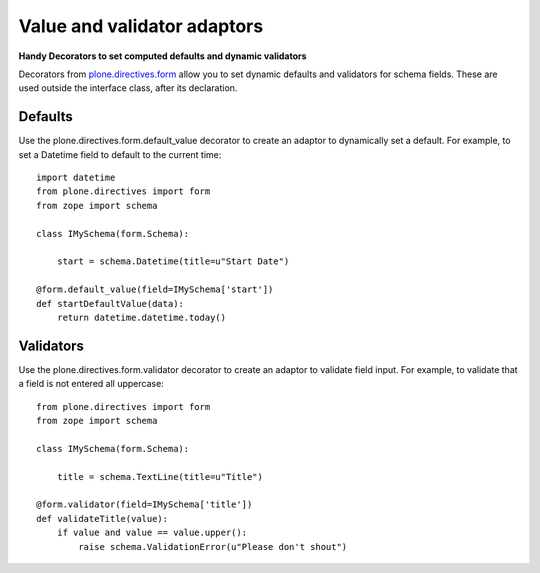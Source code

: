 Value and validator adaptors
============================

**Handy Decorators to set computed defaults and dynamic validators**

Decorators from `plone.directives.form`_ allow you to set dynamic
defaults and validators for schema fields. These are used outside the
interface class, after its declaration.

Defaults
~~~~~~~~

Use the plone.directives.form.default\_value decorator to create an
adaptor to dynamically set a default. For example, to set a Datetime
field to default to the current time:

::

    import datetime
    from plone.directives import form
    from zope import schema

    class IMySchema(form.Schema):

        start = schema.Datetime(title=u"Start Date")

    @form.default_value(field=IMySchema['start'])
    def startDefaultValue(data):
        return datetime.datetime.today()

Validators
~~~~~~~~~~

Use the plone.directives.form.validator decorator to create an adaptor
to validate field input. For example, to validate that a field is not
entered all uppercase:

::

    from plone.directives import form
    from zope import schema

    class IMySchema(form.Schema):

        title = schema.TextLine(title=u"Title")

    @form.validator(field=IMySchema['title'])
    def validateTitle(value):
        if value and value == value.upper():
            raise schema.ValidationError(u"Please don't shout")

.. _plone.directives.form: http://pypi.python.org/pypi/plone.directives.form
